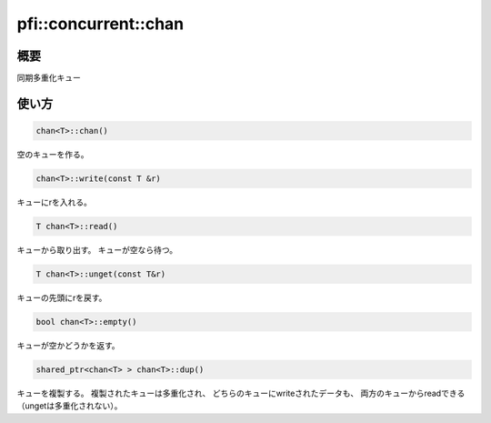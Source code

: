 =====================
pfi::concurrent::chan
=====================

概要
====

同期多重化キュー

使い方
======

.. code-block:: c++

  chan<T>::chan()

空のキューを作る。

.. code-block:: c++

  chan<T>::write(const T &r)

キューにrを入れる。

.. code-block:: c++

  T chan<T>::read()

キューから取り出す。
キューが空なら待つ。

.. code-block:: c++

  T chan<T>::unget(const T&r)

キューの先頭にrを戻す。

.. code-block:: c++

  bool chan<T>::empty()

キューが空かどうかを返す。

.. code-block:: c++

  shared_ptr<chan<T> > chan<T>::dup()

キューを複製する。
複製されたキューは多重化され、
どちらのキューにwriteされたデータも、
両方のキューからreadできる
（ungetは多重化されない）。
